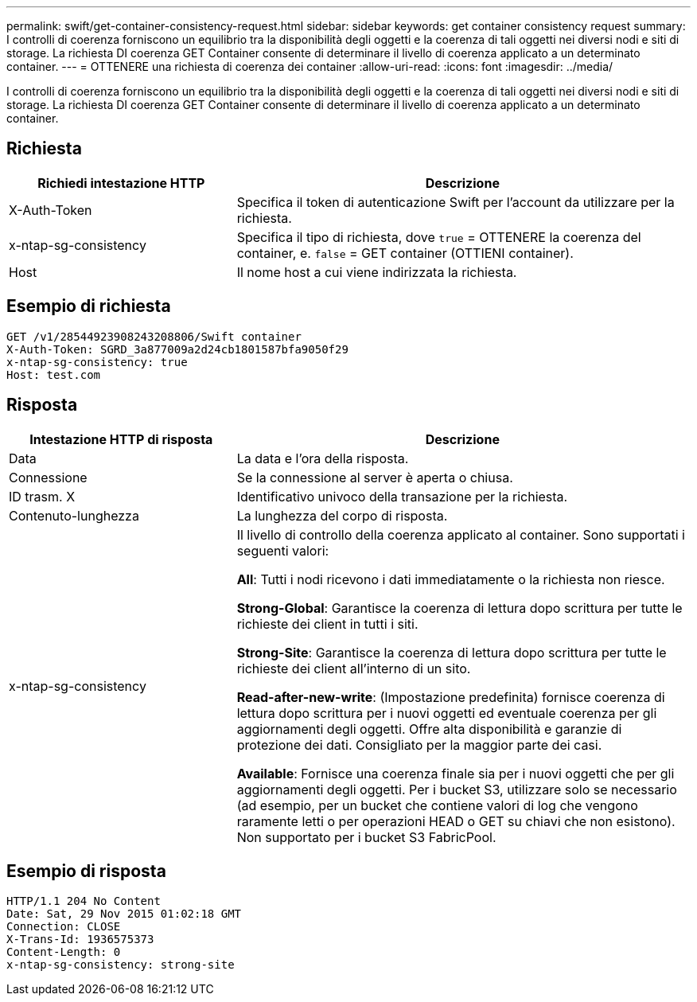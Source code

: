 ---
permalink: swift/get-container-consistency-request.html 
sidebar: sidebar 
keywords: get container consistency request 
summary: I controlli di coerenza forniscono un equilibrio tra la disponibilità degli oggetti e la coerenza di tali oggetti nei diversi nodi e siti di storage. La richiesta DI coerenza GET Container consente di determinare il livello di coerenza applicato a un determinato container. 
---
= OTTENERE una richiesta di coerenza dei container
:allow-uri-read: 
:icons: font
:imagesdir: ../media/


[role="lead"]
I controlli di coerenza forniscono un equilibrio tra la disponibilità degli oggetti e la coerenza di tali oggetti nei diversi nodi e siti di storage. La richiesta DI coerenza GET Container consente di determinare il livello di coerenza applicato a un determinato container.



== Richiesta

[cols="2a,4a"]
|===
| Richiedi intestazione HTTP | Descrizione 


| X-Auth-Token  a| 
Specifica il token di autenticazione Swift per l'account da utilizzare per la richiesta.



| x-ntap-sg-consistency  a| 
Specifica il tipo di richiesta, dove `true` = OTTENERE la coerenza del container, e. `false` = GET container (OTTIENI container).



| Host  a| 
Il nome host a cui viene indirizzata la richiesta.

|===


== Esempio di richiesta

[listing]
----
GET /v1/28544923908243208806/Swift container
X-Auth-Token: SGRD_3a877009a2d24cb1801587bfa9050f29
x-ntap-sg-consistency: true
Host: test.com
----


== Risposta

[cols="2a,4a"]
|===
| Intestazione HTTP di risposta | Descrizione 


| Data  a| 
La data e l'ora della risposta.



| Connessione  a| 
Se la connessione al server è aperta o chiusa.



| ID trasm. X  a| 
Identificativo univoco della transazione per la richiesta.



| Contenuto-lunghezza  a| 
La lunghezza del corpo di risposta.



| x-ntap-sg-consistency  a| 
Il livello di controllo della coerenza applicato al container. Sono supportati i seguenti valori:

*All*: Tutti i nodi ricevono i dati immediatamente o la richiesta non riesce.

*Strong-Global*: Garantisce la coerenza di lettura dopo scrittura per tutte le richieste dei client in tutti i siti.

*Strong-Site*: Garantisce la coerenza di lettura dopo scrittura per tutte le richieste dei client all'interno di un sito.

*Read-after-new-write*: (Impostazione predefinita) fornisce coerenza di lettura dopo scrittura per i nuovi oggetti ed eventuale coerenza per gli aggiornamenti degli oggetti. Offre alta disponibilità e garanzie di protezione dei dati. Consigliato per la maggior parte dei casi.

*Available*: Fornisce una coerenza finale sia per i nuovi oggetti che per gli aggiornamenti degli oggetti. Per i bucket S3, utilizzare solo se necessario (ad esempio, per un bucket che contiene valori di log che vengono raramente letti o per operazioni HEAD o GET su chiavi che non esistono). Non supportato per i bucket S3 FabricPool.

|===


== Esempio di risposta

[listing]
----
HTTP/1.1 204 No Content
Date: Sat, 29 Nov 2015 01:02:18 GMT
Connection: CLOSE
X-Trans-Id: 1936575373
Content-Length: 0
x-ntap-sg-consistency: strong-site
----